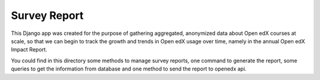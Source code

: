 Survey Report
--------------------
This Django app was created for the purpose of gathering aggregated, anonymized data
about Open edX courses at scale, so that we can begin to track the growth
and trends in Open edX usage over time, namely in the annual Open edX
Impact Report.

You could find in this directory some methods to manage survey
reports, one command to generate the report, some queries to get the
information from database and one method to send the report to openedx
api.
